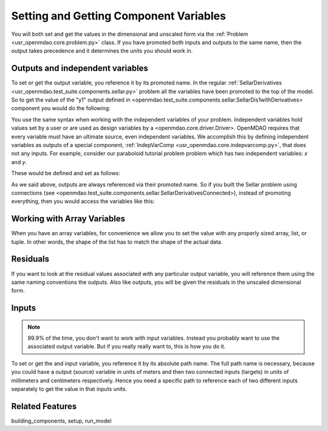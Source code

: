 Setting and Getting Component Variables
=========================================

You will both set and get the values in the dimensional and unscaled form via the :ref:`Problem <usr_openmdao.core.problem.py>` class.
If you have promoted both inputs and outputs to the same name,
then the output takes precedence and it determines the units you should work in.


Outputs and independent variables
-----------------------------------
To set or get the output variable, you reference it by its promoted name.
In the regular :ref:`SellarDerivatives <usr_openmdao.test_suite.components.sellar.py>` problem all the variables have been promoted to the top of the model.
So to get the value of the "y1" output defined in <openmdao.test_suite.components.sellar.SellarDis1withDerivatives> component you would do the following:

.. embed-test::
    openmdao.core.tests.test_problem.TestProblem.test_feature_promoted_sellar_set_get_outputs


You use the same syntax when working with the independent variables of your problem.
Independent variables hold values set by a user or are used as design variables by a <openmdao.core.driver.Driver>.
OpenMDAO requires that every variable must have an ultimate source, even independent variables.
We accomplish this by defining independent variables as outputs of a special component,
:ref:`IndepVarComp <usr_openmdao.core.indepvarcomp.py>`, that does not any inputs.
For example, consider our paraboloid tutorial problem problem which has two independent variables: `x` and `y`.

These would be defined and set as follows:

.. embed-test::
    openmdao.core.tests.test_problem.TestProblem.test_feature_set_indeps



As we said above, outputs are always referenced via their promoted name.
So if you built the Sellar problem using connections (see <openmdao.test_suite.components.sellar.SellarDerivativesConnected>),
instead of promoting everything, then you would access the variables like this:


.. embed-test::
    openmdao.core.tests.test_problem.TestProblem.test_feature_not_promoted_sellar_set_get_outputs


Working with Array Variables
------------------------------

When you have an array variables, for convenience we allow you to set the value with any properly sized array, list, or tuple.
In other words, the shape of the list has to match the shape of the actual data.


.. embed-test::
    openmdao.core.tests.test_problem.TestProblem.test_feature_set_get_array

.. embed-test::
    openmdao.core.tests.test_problem.TestProblem.test_set_2d_array



Residuals
---------------------------
If you want to look at the residual values associated with any particular output variable, you will reference them using the same naming conventions the outputs.
Also like outputs, you will be given the residuals in the unscaled dimensional form.

.. embed-test::
    openmdao.core.tests.test_problem.TestProblem.test_feature_residuals


Inputs
------------------------------

.. note::
    99.9% of the time, you don't want to work with input variables.
    Instead you probably want to use the associated output variable.
    But if you really really want to, this is how you do it.

To set or get the and input variable, you reference it by its absolute path name. The full path name is necessary, because you could have a output (source) variable in units of meters and then two connected inputs (targets) in units of millimeters and centimeters respectively. Hence you need a specific path to reference each of two different inputs separately to get the value in that inputs units.


.. embed-test::
    openmdao.core.tests.test_problem.TestProblem.test_feature_promoted_sellar_set_get_inputs

Related Features
-----------------
building_components, setup, run_model
